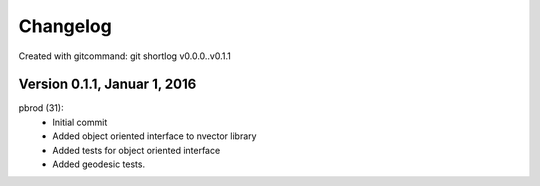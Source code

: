 =========
Changelog
=========

Created with gitcommand: git shortlog v0.0.0..v0.1.1


Version 0.1.1, Januar 1, 2016
=============================

pbrod (31):
      * Initial commit
      * Added object oriented interface to nvector library
      * Added tests for object oriented interface
      * Added geodesic tests.

